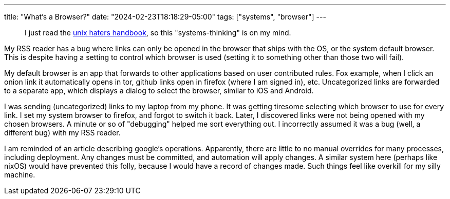 ---
title: "What's a Browser?"
date: "2024-02-23T18:18:29-05:00"
tags: ["systems", "browser"]
---

> I just read the https://web.mit.edu/~simsong/www/ugh.pdf[unix haters handbook], so this "systems-thinking" is on my mind.

My RSS reader has a bug where links can only be opened in the browser that ships with the OS, or the system default browser.
This is despite having a setting to control which browser is used (setting it to something other than those two will fail).

My default browser is an app that forwards to other applications based on user contributed rules.
Fox example, when I click an onion link it automatically opens in tor, github links open in firefox (where I am signed in), etc.
Uncategorized links are forwarded to a separate app, which displays a dialog to select the browser, similar to iOS and Android.

I was sending (uncategorized) links to my laptop from my phone. It was getting tiresome selecting which browser to use for every link.
I set my system browser to firefox, and forgot to switch it back.
Later, I discovered links were not being opened with my chosen browsers.
A minute or so of "debugging" helped me sort everything out.
I incorrectly assumed it was a bug (well, a different bug) with my RSS reader.

I am reminded of an article describing google's operations.
Apparently, there are little to no manual overrides for many processes, including deployment.
Any changes must be committed, and automation will apply changes.
A similar system here (perhaps like nixOS) would have prevented this folly, because I would have a record of changes made.
Such things feel like overkill for my silly machine.
